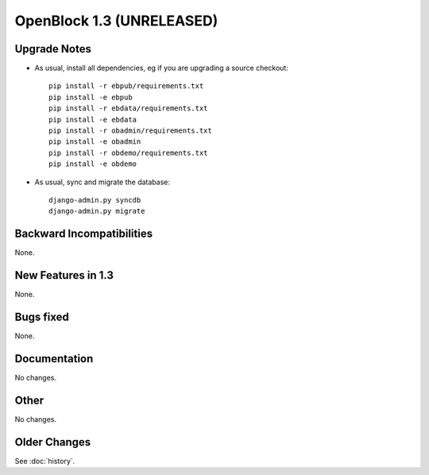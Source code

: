 OpenBlock 1.3 (UNRELEASED)
===========================

.. _release-upgrade:

Upgrade Notes
-------------

* As usual, install all dependencies, eg if you are upgrading a source checkout::

   pip install -r ebpub/requirements.txt
   pip install -e ebpub
   pip install -r ebdata/requirements.txt
   pip install -e ebdata
   pip install -r obadmin/requirements.txt
   pip install -e obadmin
   pip install -r obdemo/requirements.txt
   pip install -e obdemo

* As usual, sync and migrate the database::

   django-admin.py syncdb
   django-admin.py migrate


Backward Incompatibilities
--------------------------

None.


New Features in 1.3
-------------------

None.


Bugs fixed
----------

None.

Documentation
-------------

No changes.


Other
-----

No changes.


Older Changes
-------------

See :doc:`history`.
